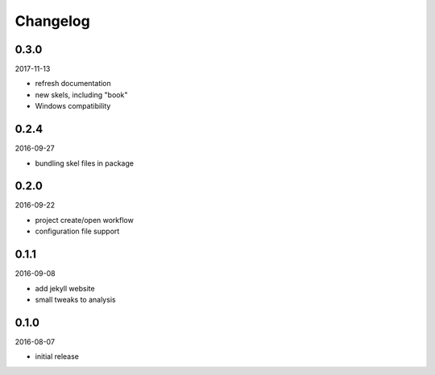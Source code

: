 Changelog
=========

0.3.0
-----

2017-11-13

- refresh documentation
- new skels, including "book"
- Windows compatibility

0.2.4
-----

2016-09-27

- bundling skel files in package

0.2.0
-----

2016-09-22

- project create/open workflow
- configuration file support

0.1.1
-----

2016-09-08

- add jekyll website
- small tweaks to analysis

0.1.0
-----

2016-08-07

- initial release
